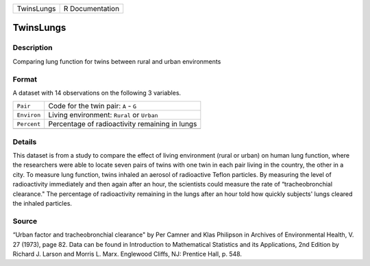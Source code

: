 +------------+-----------------+
| TwinsLungs | R Documentation |
+------------+-----------------+

TwinsLungs
----------

Description
~~~~~~~~~~~

Comparing lung function for twins between rural and urban environments

Format
~~~~~~

A dataset with 14 observations on the following 3 variables.

+-------------+------------------------------------------------+
| ``Pair``    | Code for the twin pair: ``A`` - ``G``          |
+-------------+------------------------------------------------+
| ``Environ`` | Living environment: ``Rural`` or ``Urban``     |
+-------------+------------------------------------------------+
| ``Percent`` | Percentage of radioactivity remaining in lungs |
+-------------+------------------------------------------------+
|             |                                                |
+-------------+------------------------------------------------+

Details
~~~~~~~

This dataset is from a study to compare the effect of living environment
(rural or urban) on human lung function, where the researchers were able
to locate seven pairs of twins with one twin in each pair living in the
country, the other in a city. To measure lung function, twins inhaled an
aerosol of radioactive Teflon particles. By measuring the level of
radioactivity immediately and then again after an hour, the scientists
could measure the rate of “tracheobronchial clearance." The percentage
of radioactivity remaining in the lungs after an hour told how quickly
subjects' lungs cleared the inhaled particles.

Source
~~~~~~

“Urban factor and tracheobronchial clearance" by Per Camner and Klas
Philipson in Archives of Environmental Health, V. 27 (1973), page 82.
Data can be found in Introduction to Mathematical Statistics and its
Applications, 2nd Edition by Richard J. Larson and Morris L. Marx.
Englewood Cliffs, NJ: Prentice Hall, p. 548.
